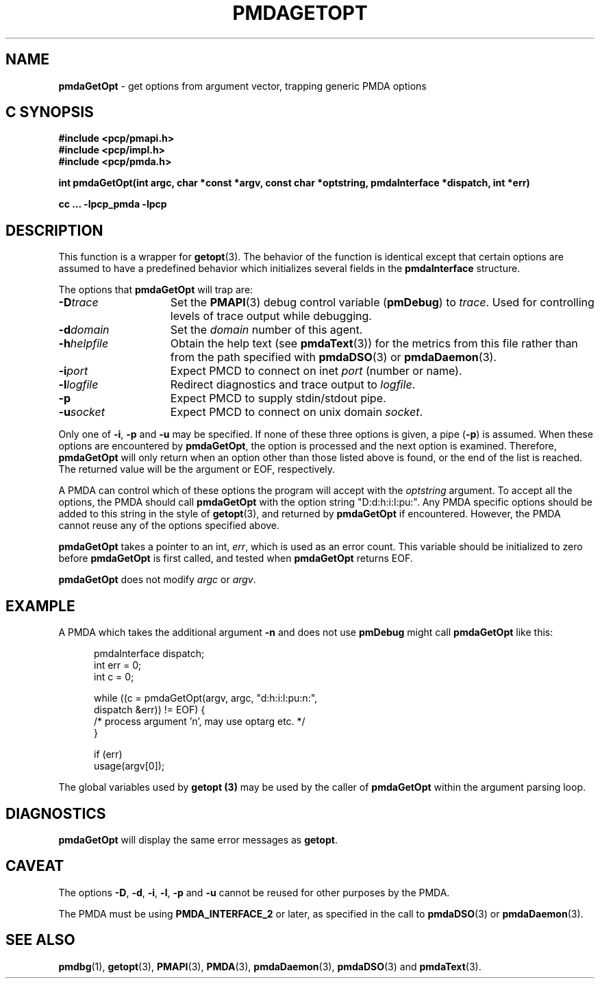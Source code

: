 '\"macro stdmacro
.\"
.\" Copyright (c) 2000-2004 Silicon Graphics, Inc.  All Rights Reserved.
.\" 
.\" This program is free software; you can redistribute it and/or modify it
.\" under the terms of the GNU General Public License as published by the
.\" Free Software Foundation; either version 2 of the License, or (at your
.\" option) any later version.
.\" 
.\" This program is distributed in the hope that it will be useful, but
.\" WITHOUT ANY WARRANTY; without even the implied warranty of MERCHANTABILITY
.\" or FITNESS FOR A PARTICULAR PURPOSE.  See the GNU General Public License
.\" for more details.
.\" 
.\"
.TH PMDAGETOPT 3 "SGI" "Performance Co-Pilot"
.SH NAME
\f3pmdaGetOpt\f1 \- get options from argument vector, trapping generic PMDA options
.SH "C SYNOPSIS"
.ft 3
#include <pcp/pmapi.h>
.br
#include <pcp/impl.h>
.br
#include <pcp/pmda.h>
.sp
int pmdaGetOpt(int argc, char *const *argv, const char *optstring, pmdaInterface *dispatch, int *err)
.sp
cc ... \-lpcp_pmda \-lpcp
.ft 1
.SH DESCRIPTION
This function is a wrapper for
.BR getopt (3).
The behavior of the function is identical except that certain options are
assumed to have a predefined behavior which initializes several fields in the
.B pmdaInterface
structure.
.PP
The options that
.B pmdaGetOpt
will trap are:
.TP 15
.BI \-D trace
Set the 
.BR PMAPI (3)
debug control variable
.RB ( pmDebug )
to 
.IR trace . 
Used for controlling levels of trace output while debugging.
.TP
.BI \-d domain
Set the 
.I domain
number of this agent.
.TP
.BI \-h helpfile
Obtain the help text (see
.BR pmdaText (3))
for the metrics from this file rather than from the path specified with
.BR pmdaDSO (3)
or
.BR pmdaDaemon (3).
.TP
.BI \-i port
Expect PMCD to connect on inet 
.I port
(number or name).
.TP
.BI \-l logfile
Redirect diagnostics and trace output to 
.IR logfile .
.TP
.B \-p
Expect PMCD to supply stdin/stdout pipe.
.TP
.BI \-u socket
Expect PMCD to connect on unix domain 
.IR socket .
.PP
Only one of 
.BR \-i ,
.BR \-p 
and
.B \-u
may be specified.  If none of these three options is given, a pipe 
.RB ( \-p )
is assumed.  When these options are encountered by
.BR pmdaGetOpt ,
the option is processed and the next option is examined.  Therefore,
.B pmdaGetOpt
will only return when an option other than those listed above is found, or the
end of the list is reached.  The returned value will be the argument or
EOF, respectively.
.PP
A PMDA can control which of these options the program will accept with the
.I optstring
argument.  To accept all the options, the PMDA should call 
.B pmdaGetOpt
with the option string "D:d:h:i:l:pu:".  Any PMDA specific options should be 
added to this string in the style of
.BR getopt (3), 
and returned by
.B pmdaGetOpt
if encountered.  However, the PMDA cannot reuse any of the options specified
above.
.PP
.B pmdaGetOpt
takes a pointer to an int,
.IR err ,
which is used as an error count.  This variable should be initialized to zero
before 
.B pmdaGetOpt 
is first called, and tested when
.B pmdaGetOpt
returns EOF.
.PP
.B pmdaGetOpt
does not modify
.I argc
or
.IR argv .
.SH EXAMPLE
A PMDA which takes the additional argument 
.B \-n
and does not use
.B pmDebug 
might call 
.B pmdaGetOpt
like this:
.PP
.nf
.ft CW
.in +0.5i
    pmdaInterface dispatch;
    int           err = 0;
    int           c = 0;

    while ((c = pmdaGetOpt(argv, argc, "d:h:i:l:pu:n:", 
                           dispatch &err)) != EOF) {
        /* process argument 'n', may use optarg etc. */
    }

    if (err)
        usage(argv[0]);
.in
.fi
.PP
The global variables used by
.B getopt (3)
may be used by the caller of
.B pmdaGetOpt
within the argument parsing loop.
.SH DIAGNOSTICS
.B pmdaGetOpt
will display the same error messages as 
.BR getopt .
.SH CAVEAT
The options 
.BR \-D ,
.BR \-d ,
.BR \-i ,
.BR \-l ,
.BR \-p
and
.B \-u
cannot be reused for other purposes by the PMDA.
.PP
The PMDA must be using 
.B PMDA_INTERFACE_2 
or later, as specified in the call to 
.BR pmdaDSO (3)
or 
.BR pmdaDaemon (3).
.SH SEE ALSO
.BR pmdbg (1),
.BR getopt (3),
.BR PMAPI (3),
.BR PMDA (3),
.BR pmdaDaemon (3),
.BR pmdaDSO (3)
and
.BR pmdaText (3).
